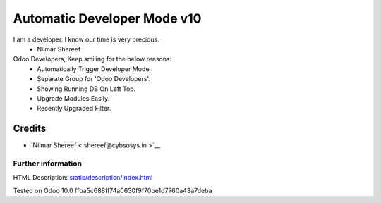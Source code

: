 =====================================
   Automatic Developer Mode  v10
=====================================
I am a developer. I know our time is very precious.
                    - Nilmar Shereef


Odoo Developers, Keep smiling for the below reasons:
 * Automatically Trigger Developer Mode.
 * Separate Group for 'Odoo Developers'.
 * Showing Running DB On Left Top.
 * Upgrade Modules Easily.
 * Recently Upgraded Filter.

Credits
-------
* `Nilmar Shereef < shereef@cybsosys.in >`__


Further information
===================
HTML Description: `<static/description/index.html>`__

Tested on Odoo 10.0 ffba5c688ff74a0630f9f70be1d7760a43a7deba
